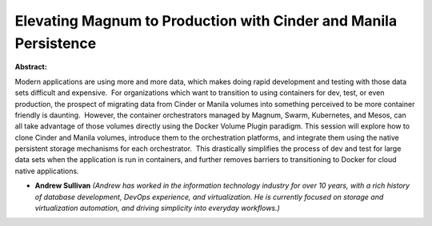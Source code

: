 Elevating Magnum to Production with Cinder and Manila Persistence
~~~~~~~~~~~~~~~~~~~~~~~~~~~~~~~~~~~~~~~~~~~~~~~~~~~~~~~~~~~~~~~~~

**Abstract:**

Modern applications are using more and more data, which makes doing rapid development and testing with those data sets difficult and expensive.  For organizations which want to transition to using containers for dev, test, or even production, the prospect of migrating data from Cinder or Manila volumes into something perceived to be more container friendly is daunting.  However, the container orchestrators managed by Magnum, Swarm, Kubernetes, and Mesos, can all take advantage of those volumes directly using the Docker Volume Plugin paradigm. This session will explore how to clone Cinder and Manila volumes, introduce them to the orchestration platforms, and integrate them using the native persistent storage mechanisms for each orchestrator.  This drastically simplifies the process of dev and test for large data sets when the application is run in containers, and further removes barriers to transitioning to Docker for cloud native applications.


* **Andrew Sullivan** *(Andrew has worked in the information technology industry for over 10 years, with a rich history of database development, DevOps experience, and virtualization. He is currently focused on storage and virtualization automation, and driving simplicity into everyday workflows.)*
